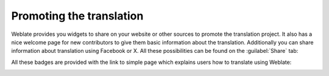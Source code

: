 .. _promotion:

Promoting the translation
=========================

Weblate provides you widgets to share on your website or other sources to
promote the translation project. It also has a nice welcome page for new contributors
to give them basic information about the translation. Additionally you can
share information about translation using Facebook or X. All these
possibilities can be found on the :guilabel:`Share` tab:

.. image:: /screenshots/promote.webp

All these badges are provided with the link to simple page which explains users
how to translate using Weblate:

.. image:: /screenshots/engage.webp
